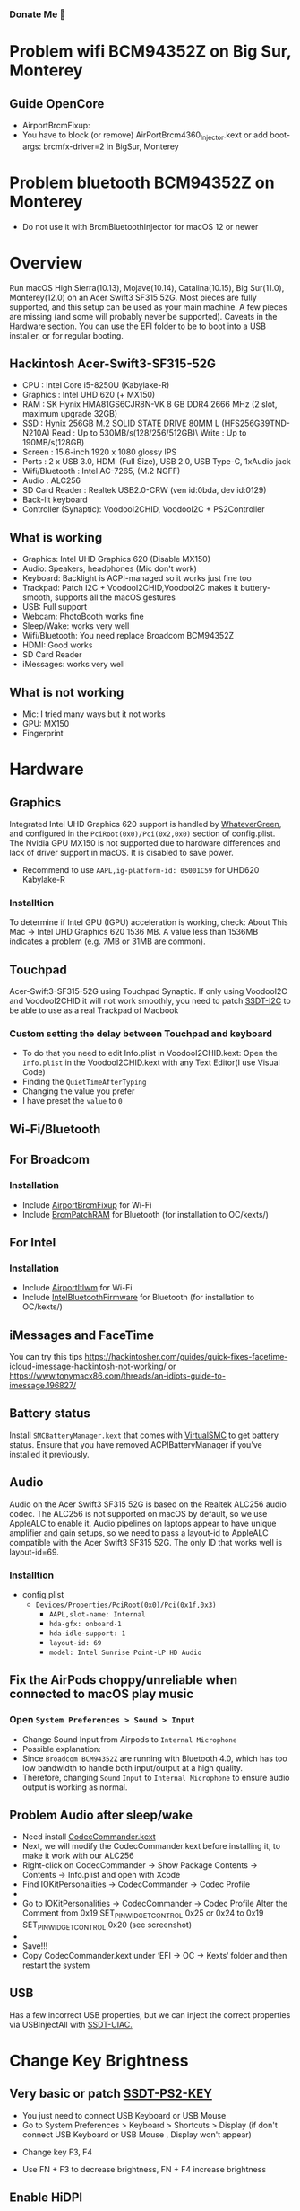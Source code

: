 #+STARTUP: indent
*** Donate Me 🥰
#+html:<a href="https://www.paypal.com/paypalme/nguyenlinhgt"><img src="https://user-images.githubusercontent.com/43808684/111565733-72903c00-87ce-11eb-8363-abb89c42902d.png" height="50" width="50" ></a>
* Problem wifi BCM94352Z on Big Sur, Monterey
** Guide OpenCore
- AirportBrcmFixup: 
- You have to block (or remove) AirPortBrcm4360_Injector.kext or add boot-args: brcmfx-driver=2 in BigSur, Monterey
* Problem bluetooth BCM94352Z on Monterey
- Do not use it with BrcmBluetoothInjector for macOS 12 or newer
* Overview
Run macOS High Sierra(10.13), Mojave(10.14), Catalina(10.15), Big Sur(11.0), Monterey(12.0) on an Acer Swift3 SF315 52G.
Most pieces are fully supported, and this setup can be used as your main machine. A few pieces are missing (and some will probably never be supported). Caveats in the Hardware section.
You can use the EFI folder to be to boot into a USB installer, or for regular booting.
** Hackintosh Acer-Swift3-SF315-52G
  * CPU : Intel Core i5-8250U (Kabylake-R)
  - Graphics : Intel UHD 620 (+ MX150)
  - RAM : SK Hynix HMA81GS6CJR8N-VK 8 GB DDR4 2666 MHz (2 slot, maximum upgrade 32GB)
  - SSD : Hynix 256GB M.2 SOLID STATE DRIVE 80MM L (HFS256G39TND-N210A) Read : Up to 530MB/s(128/256/512GB)\ Write : Up to 190MB/s(128GB)
  - Screen : 15.6-inch 1920 x 1080 glossy IPS
  - Ports : 2 x USB 3.0, HDMI (Full Size), USB 2.0, USB Type-C, 1xAudio jack
  - Wifi/Bluetooth : Intel AC-7265, (M.2 NGFF)
  - Audio : ALC256
  - SD Card Reader : Realtek USB2.0-CRW (ven id:0bda, dev id:0129)
  - Back-lit keyboard
  - Controller (Synaptic): VoodooI2CHID, VoodooI2C + PS2Controller
** What is working
  - Graphics: Intel UHD Graphics 620 (Disable MX150)
  - Audio: Speakers, headphones (Mic don't work)
  - Keyboard: Backlight is ACPI-managed so it works just fine too
  - Trackpad: Patch I2C + VoodooI2CHID,VoodooI2C makes it buttery-smooth, supports all the macOS gestures
  - USB: Full support
  - Webcam: PhotoBooth works fine
  - Sleep/Wake: works very well
  - Wifi/Bluetooth: You need replace Broadcom BCM94352Z
  - HDMI: Good works
  - SD Card Reader
  - iMessages: works very well
** What is not working
  - Mic: I tried many ways but it not works
  - GPU: MX150
  - Fingerprint
* Hardware
** Graphics
Integrated Intel UHD Graphics 620 support is handled by [[https://github.com/acidanthera/WhateverGreen][WhateverGreen]], and configured in the
=PciRoot(0x0)/Pci(0x2,0x0)= section of config.plist. The Nvidia GPU MX150 is not supported due to hardware differences and lack of driver support in macOS. It is disabled to save power.
- Recommend to use =AAPL,ig-platform-id: 05001C59= for UHD620 Kabylake-R
*** Installtion 
To determine if Intel GPU (IGPU) acceleration is working, check: About This Mac -> Intel UHD Graphics 620
1536 MB. A value less than 1536MB indicates a problem (e.g. 7MB or 31MB are common).
** Touchpad
Acer-Swift3-SF315-52G using Touchpad Synaptic. If only using VoodooI2C and VoodooI2CHID it will not work smoothly, you need to patch [[https://github.com/linhnguyengas/Hackintosh-Acer-Swift3-SF315-52G/blob/master/Patch%20I2C%20TouchPad/SSDT-I2C.dsl][SSDT-I2C]] to be able to use as a real Trackpad of Macbook 
*** Custom setting the delay between Touchpad and keyboard
- To do that you need to edit Info.plist in VoodooI2CHID.kext: Open the =Info.plist= in the VoodooI2CHID.kext with any Text Editor(I use Visual Code)
- Finding the =QuietTimeAfterTyping=
- Changing the value you prefer
- I have preset the =value= to =0=
** Wi-Fi/Bluetooth
** For Broadcom
*** Installation
- Include [[https://github.com/acidanthera/AirportBrcmFixup][AirportBrcmFixup]] for Wi-Fi
- Include [[https://github.com/acidanthera/BrcmPatchRAM/releases][BrcmPatchRAM]] for Bluetooth (for installation to OC/kexts/)
** For Intel 
*** Installation
- Include [[https://github.com/OpenIntelWireless/itlwm/releases/][AirportItlwm]] for Wi-Fi
- Include [[https://github.com/OpenIntelWireless/IntelBluetoothFirmware/releases][IntelBluetoothFirmware]] for Bluetooth (for installation to  OC/kexts/)
** iMessages and FaceTime
You can try this tips https://hackintosher.com/guides/quick-fixes-facetime-icloud-imessage-hackintosh-not-working/ or https://www.tonymacx86.com/threads/an-idiots-guide-to-imessage.196827/
** Battery status
Install =SMCBatteryManager.kext= that comes with [[https://github.com/acidanthera/virtualsmc/releases][VirtualSMC]] to get battery status. Ensure that you have removed ACPIBatteryManager if you’ve installed it previously.
** Audio 
Audio on the Acer Swift3 SF315 52G is based on the Realtek ALC256 audio codec. The ALC256 is not supported on macOS by default, so we use AppleALC to enable it. Audio pipelines on laptops appear to have unique amplifier and gain setups, so we need to pass a layout-id to AppleALC compatible with the Acer Swift3 SF315 52G. The only ID that works well is layout-id=69.
*** Installtion 
- config.plist
  - =Devices/Properties/PciRoot(0x0)/Pci(0x1f,0x3)=
    - =AAPL,slot-name: Internal=
    - =hda-gfx: onboard-1=
    - =hda-idle-support: 1=
    - =layout-id: 69=
    - =model: Intel Sunrise Point-LP HD Audio=
** Fix the AirPods choppy/unreliable when connected to macOS play music
*** Open =System Preferences > Sound > Input=
- Change Sound Input from Airpods to =Internal Microphone=
- Possible explanation:
- Since =Broadcom BCM94352Z= are running with Bluetooth 4.0, which has too low bandwidth to handle both input/output at a high quality.
- Therefore, changing =Sound= =Input= to =Internal Microphone= to ensure audio output is working as normal.
** Problem Audio after sleep/wake
- Need install [[https://bitbucket.org/RehabMan/os-x-eapd-codec-commander/downloads/][CodecCommander.kext]]
- Next, we will modify the CodecCommander.kext before installing it, to make it work with our ALC256
- Right-click on CodecCommander -> Show Package Contents -> Contents -> Info.plist and open with Xcode
- Find IOKitPersonalities -> CodecCommander -> Codec Profile 
- [[https://user-images.githubusercontent.com/43808684/84402641-e5143000-ac2e-11ea-976f-88c87e5736e7.png]]
- Go to IOKitPersonalities -> CodecCommander -> Codec Profile Alter the Comment from 0x19 SET_PIN_WIDGET_CONTROL 0x25 or 0x24 to 0x19 SET_PIN_WIDGET_CONTROL 0x20 (see screenshot)
- [[https://user-images.githubusercontent.com/43808684/84402656-ec3b3e00-ac2e-11ea-98d3-bfc17ae53887.png]]
- Save!!!
- Copy CodecCommander.kext under ‘EFI -> OC -> Kexts‘ folder and then restart the system
** USB
Has a few incorrect USB properties, but we can inject the correct properties via USBInjectAll with [[https://github.com/RehabMan/OS-X-USB-Inject-All/blob/master/SSDT-UIAC.dsl][SSDT-UIAC.]]
* Change Key Brightness
** Very basic or patch [[https://github.com/linhnguyengas/Hackintosh-Acer-Swift3-SF315-52G/blob/master/Key%20Map%20PS2/SSDT-PS2-KEY.dsl][SSDT-PS2-KEY]]
- You just need to connect USB Keyboard or USB Mouse
- Go to System Preferences > Keyboard > Shortcuts > Display (if don't connect USB Keyboard or USB Mouse , Display won't appear)
[[https://user-images.githubusercontent.com/43808684/88456714-2c3a4580-ceaa-11ea-954c-ddc3f21970ce.png]]
- Change key F3, F4
[[https://user-images.githubusercontent.com/43808684/88456719-36f4da80-ceaa-11ea-8ff6-bc1fd4f55af3.png]]
- Use FN + F3 to decrease brightness, FN + F4 increase brightness
** Enable HiDPI
[[https://github.com/xzhih/one-key-hidpi][One key HIDPI]]
- Support 1424x802 HiDPI resolution
- The purpose of this script is to enable HiDPI options for low and medium-resolution screens and has native HiDPI settings, which can be set in the system display settings without the need for RDM software
- The DPI mechanism of macOS is different from that of windows. For example, the 1080p screen has 125% and 150% zoom options under win, while the same screen under macOS, the zoom option is simply to adjust the resolution, which makes The font and UI look small at the default resolution, and the resolution becomes blurred again.
- At the same time, this script can also repair the splash screen by injecting the patched EDID, or the splash screen problem after sleep wake up, of course, this repair varies from person to person
- In the second stage of booting, the logo will always be slightly enlarged because the resolution is counterfeit
* Captin
- [[http://captin.mystrikingly.com/][A tool to show Mac caps lock status]]
* Guide Patch SSDT
- [[https://ocbook.tlhub.cn/]]
